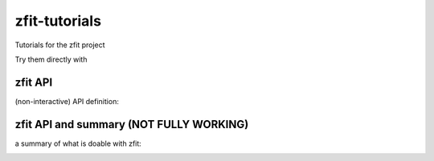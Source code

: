 
zfit-tutorials
==============
Tutorials for the zfit project

Try them directly with

.. image:: https://mybinder.org/badge.svg
   :target: https://mybinder.org/v2/gh/zfit/zfit-tutorials/master

zfit API
--------

(non-interactive) API definition:

.. image:: https://mybinder.org/badge.svg
   :target: https://mybinder.org/v2/gh/zfit/zfit-tutorials/master?filepath=API.ipynb

zfit API and summary (NOT FULLY WORKING)
----------------------------------------

a summary of what is doable with zfit:

.. image:: https://mybinder.org/badge.svg
   :target: https://mybinder.org/v2/gh/zfit/zfit-tutorials/master?filepath=Summary.ipynb



